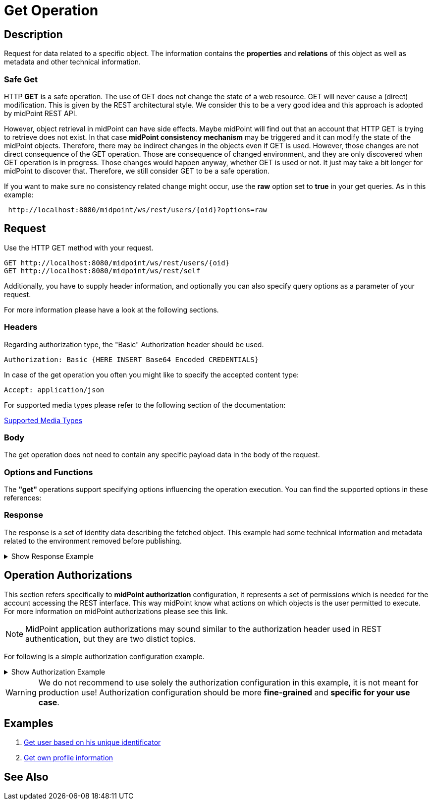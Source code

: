 = Get Operation
:page-nav-title: REST API Get Operation
:page-display-order: 100

== Description

Request for data related to a specific object. The information contains the *properties* and *relations*
of this object as well as metadata and other technical information.

=== Safe Get

HTTP *GET* is a safe operation. The use of GET does not change the state of a web resource.
GET will never cause a (direct) modification. This is given by the REST architectural style.
We consider this to be a very good idea and this approach is adopted by midPoint REST API.

However, object retrieval in midPoint can have side effects.
Maybe midPoint will find out that an account that HTTP GET is trying to retrieve does not exist.
In that case *midPoint consistency mechanism* may be triggered and it can modify the state of the midPoint objects.
Therefore, there may be indirect changes in the objects even if GET is used. However,
those changes are not direct consequence of the GET operation.
Those are consequence of changed environment, and they are only discovered when GET operation is in progress.
Those changes would happen anyway, whether GET is used or not. It just may take a bit longer for midPoint to discover that.
Therefore, we still consider GET to be a safe operation.

If you want to make sure no consistency related change might occur, use the *raw* option set to *true* in your
get queries. As in this example:
[source, http]
----
 http://localhost:8080/midpoint/ws/rest/users/{oid}?options=raw
----


== Request

Use the HTTP GET method with your request.

[source, http]
----
GET http://localhost:8080/midpoint/ws/rest/users/{oid}
GET http://localhost:8080/midpoint/ws/rest/self
----

Additionally, you have to supply header information, and optionally you can also
specify query options as a parameter of your request.

For more information please have a look at the following sections.

=== Headers

Regarding authorization type, the "Basic" Authorization header should be used.

//TODO link na rfc
[source, http]
----
Authorization: Basic {HERE INSERT Base64 Encoded CREDENTIALS}
----

In case of the get operation you often you might like to specify the accepted content type:

[source, http]
----
Accept: application/json
----

For supported media types please refer to the following section of the documentation:

xref:/midpoint/reference/interfaces/rest/concepts/media-types-rest/[Supported Media Types]

=== Body

The get operation does not need to contain any specific payload data in the body of the
request.

=== Options and Functions

The *"get"* operations support specifying options influencing the operation execution. You can find the
supported options in these references:

// TODO add link to schemas ?? OR code ???


=== Response
The response is a set of identity data describing the fetched object. This example
had some technical information and metadata related to the environment removed before publishing.

.Show Response Example
[%collapsible]
====
[source, json]
----
{
  "user" : {
    "oid" : "00000000-0000-0000-0000-000000000002",
    "name" : "administrator",
    "indestructible" : true,
    "assignment" : [ {
      "@id" : 1,
      "identifier" : "superuserRole",
      "targetRef" : {
        "oid" : "00000000-0000-0000-0000-000000000004",
        "relation" : "org:default",
        "type" : "c:RoleType"
      },
      "activation" : {
        "effectiveStatus" : "enabled"
      }
    }, {
      "@id" : 2,
      "identifier" : "archetype",
      "targetRef" : {
        "oid" : "00000000-0000-0000-0000-000000000300",
        "relation" : "org:default",
        "type" : "c:ArchetypeType"
      },
      "activation" : {
        "effectiveStatus" : "enabled"
      }
    } ],
    "iteration" : 0,
    "iterationToken" : "",
    "archetypeRef" : {
      "oid" : "00000000-0000-0000-0000-000000000300",
      "relation" : "org:default",
      "type" : "c:ArchetypeType"
    },
    "roleMembershipRef" : [ {
      "oid" : "00000000-0000-0000-0000-000000000300",
      "relation" : "org:default",
      "type" : "c:ArchetypeType"
    }, {
      "oid" : "00000000-0000-0000-0000-000000000004",
      "relation" : "org:default",
      "type" : "c:RoleType"
    } ],
    "credentials" : {
      "password" : {
        "value" : {
          "clearValue" : "5ecr3t"
      }
    },
    "fullName" : "midPoint Administrator",
    "givenName" : "midPoint",
    "familyName" : "Administrator"
  }
}
}
----
====

== Operation Authorizations
This section refers specifically to *midPoint authorization* configuration,
it represents a set of permissions which is needed for the account accessing the REST interface.
This way midPoint know what actions on which objects is the user permitted to execute.
For more information on midPoint authorizations please see this link.
//TODO add link to authorizations

[NOTE]
====
MidPoint application authorizations may sound similar to the authorization header used in
REST authentication, but they are two distict topics.
====

For following is a simple authorization configuration example.

.Show Authorization Example
[%collapsible]
====
[source, xml]
----
<role>
    <name>Rest Read All</name>
    <activation/>
    <authorization>
        <name>rest-interface-access</name>
        <description>Permits access to the REST interface</description>
        <action>http://midpoint.evolveum.com/xml/ns/public/security/authorization-rest-3#all</action>
    </authorization>

    <authorization>
        <name>read-all</name>
        <description>Authorized object is able to read data of all object</description>
        <action>http://midpoint.evolveum.com/xml/ns/public/security/authorization-model-3#read</action>
    </authorization>
</role>
----
====

[WARNING]
====
We do not recommend to use solely the authorization configuration in this example, it is not meant
for production use! Authorization configuration should be more *fine-grained* and *specific
for your use case*.
====

// TODO reference to authorization configuration

== Examples
//TODO examples
1. xref:/midpoint/reference/interfaces/rest/operations/examples/get-user-unique/[Get user based on his unique identificator]
2. xref:/midpoint/reference/interfaces/rest/operations/examples/get-user-self/[Get own profile information]

== See Also

